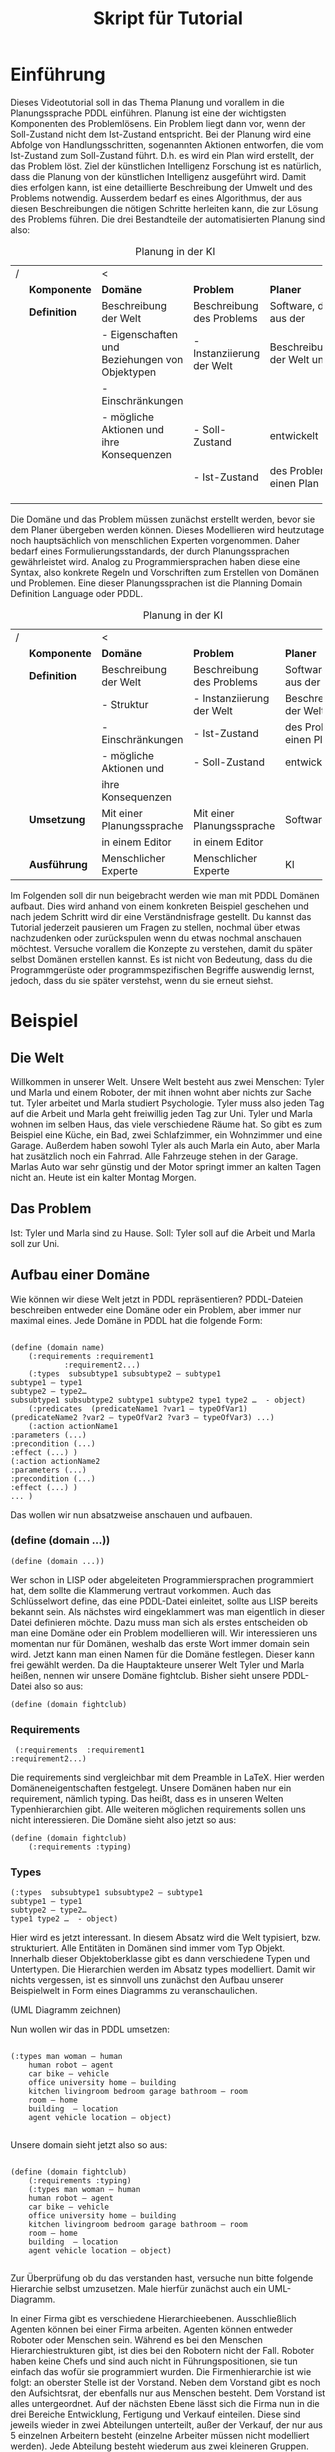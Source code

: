 #+TITLE: Skript für Tutorial
#+LaTeX_CLASS_OPTIONS: [a4paper]
#+LaTeX_CLASS_OPTIONS: [koma,DIV=1,BCOR=1mm]
#+OPTIONS: toc:nil
* Einführung
Dieses Videotutorial soll in das Thema Planung und vorallem in die
Planungssprache PDDL einführen. Planung ist eine der wichtigsten
Komponenten des Problemlösens. Ein Problem liegt dann vor, wenn der
Soll-Zustand nicht dem Ist-Zustand entspricht. Bei der Planung wird
eine Abfolge von Handlungsschritten, sogenannten Aktionen entworfen,
die vom Ist-Zustand zum Soll-Zustand führt. D.h. es wird ein Plan wird
erstellt, der das Problem löst. Ziel der künstlichen Intelligenz
Forschung ist es natürlich, dass die Planung von der künstlichen
Intelligenz ausgeführt wird. Damit dies erfolgen kann, ist eine
detaillierte Beschreibung der Umwelt und des Problems notwendig.
Ausserdem bedarf es eines Algorithmus, der aus diesen Beschreibungen
die nötigen Schritte herleiten kann, die zur Lösung des Problems
führen. Die drei Bestandteile der automatisierten Planung sind also:

#+CAPTION: Planung in der KI
#+ATTR_LATEX: :font \footnotesize
|   | <12>         | <25>                      | <25>                      | <25>                      |
| / |              | <                         |                           |                           |
|   | *Komponente* | *Domäne*                  | *Problem*                 | *Planer*                  |
|---+--------------+---------------------------+---------------------------+---------------------------|
|   | *Definition* | Beschreibung der Welt     | Beschreibung des Problems | Software, die aus der     |
|   |              | - Eigenschaften und Beziehungen von Objektypen | - Instanziierung der Welt | Beschreibung der Welt und |
|   |              | - Einschränkungen         |                           |                           |
|   |              | - mögliche Aktionen und ihre Konsequenzen           | - Soll-Zustand            | entwickelt                |
|   |              |                           | - Ist-Zustand             | des Problems einen Plan   |
|   |              |                           |                           |                           |
|   |              |                           |                           |                           |
|   |              |                           |                           |                           |


Die Domäne und das Problem müssen zunächst erstellt werden, bevor sie
dem Planer übergeben werden können. Dieses Modellieren wird heutzutage
noch hauptsächlich von menschlichen Experten vorgenommen. Daher bedarf
eines Formulierungsstandards, der durch Planungssprachen gewährleistet
wird. Analog zu Programmiersprachen haben diese eine Syntax, also
konkrete Regeln und Vorschriften zum Erstellen von Domänen und
Problemen. Eine dieser Planungssprachen ist die Planning Domain
Definition Language oder PDDL.

#+CAPTION: Planung in der KI
#+ATTR_LATEX: :font \footnotesize
|   | <12>         | <25>                      | <25>                      | <25>                      |
| / |              | <                         |                           |                           |
|   | *Komponente* | *Domäne*                  | *Problem*                 | *Planer*                  |
|---+--------------+---------------------------+---------------------------+---------------------------|
|   | *Definition* | Beschreibung der Welt     | Beschreibung des Problems | Software, die aus der     |
|   |              | - Struktur                | - Instanziierung der Welt | Beschreibung der Welt und |
|   |              | - Einschränkungen         | - Ist-Zustand             | des Problems einen Plan   |
|   |              | - mögliche Aktionen und   | - Soll-Zustand            | entwickelt                |
|   |              | ihre Konsequenzen         |                           |                           |
|   | *Umsetzung*  | Mit einer Planungssprache | Mit einer Planungssprache | Software                  |
|   |              | in einem Editor           | in einem Editor           |                           |
|   | *Ausführung* | Menschlicher Experte      | Menschlicher Experte      | KI                        |


Im Folgenden soll dir nun beigebracht werden wie man mit PDDL Domänen
aufbaut. Dies wird anhand von einem konkreten Beispiel geschehen und
nach jedem Schritt wird dir eine Verständnisfrage gestellt. Du kannst
das Tutorial jederzeit pausieren um Fragen zu stellen, nochmal über
etwas nachzudenken oder zurückspulen wenn du etwas nochmal anschauen
möchtest. Versuche vorallem die Konzepte zu verstehen, damit du später
selbst Domänen erstellen kannst. Es ist nicht von Bedeutung, dass du
die Programmgerüste oder programmspezifischen Begriffe auswendig
lernst, jedoch, dass du sie später verstehst, wenn du sie erneut
siehst.
* Beispiel
** Die Welt
Willkommen in unserer Welt. Unsere Welt besteht aus zwei Menschen:
Tyler und Marla und einem Roboter, der mit ihnen wohnt aber nichts zur
Sache tut. Tyler arbeitet und Marla studiert Psychologie. Tyler muss
also jeden Tag auf die Arbeit und Marla geht freiwillig jeden Tag zur
Uni. Tyler und Marla wohnen im selben Haus, das viele verschiedene
Räume hat. So gibt es zum Beispiel eine Küche, ein Bad, zwei
Schlafzimmer, ein Wohnzimmer und eine Garage. Außerdem haben sowohl
Tyler als auch Marla ein Auto, aber Marla hat zusätzlich noch ein
Fahrrad. Alle Fahrzeuge stehen in der Garage. Marlas Auto war sehr
günstig und der Motor springt immer an kalten Tagen nicht an. Heute
ist ein kalter Montag Morgen.

** Das Problem
Ist: Tyler und Marla sind zu Hause.
Soll: Tyler soll auf die Arbeit und Marla soll zur Uni.

** Aufbau einer Domäne
Wie können wir diese Welt jetzt in PDDL repräsentieren?
PDDL-Dateien beschreiben entweder eine Domäne oder ein Problem, aber immer nur maximal eines.
Jede Domäne in PDDL hat die folgende Form:

#+BEGIN_EXAMPLE

(define (domain name)
	(:requirements :requirement1
 			:requirement2...)
	(:types  subsubtype1 subsubtype2 – subtype1
subtype1 – type1
subtype2 – type2…
subsubtype1 subsubtype2 subtype1 subtype2 type1 type2 …  - object)
	(:predicates  (predicateName1 ?var1 – typeOfVar1)
(predicateName2 ?var2 – typeOfVar2 ?var3 – typeOfVar3) ...)
	(:action actionName1
:parameters (...)
:precondition (...)
:effect (...) )
(:action actionName2
:parameters (...)
:precondition (...)
:effect (...) )
... )
#+END_EXAMPLE
Das wollen wir nun absatzweise anschauen und aufbauen.

*** (define (domain ...))

#+BEGIN_EXAMPLE
(define (domain ...))
#+END_EXAMPLE

Wer schon in LISP oder abgeleiteten Programmiersprachen programmiert
hat, dem sollte die Klammerung vertraut vorkommen. Auch das
Schlüsselwort define, das eine PDDL-Datei einleitet, sollte aus LISP
bereits bekannt sein. Als nächstes wird eingeklammert was man
eigentlich in dieser Datei definieren möchte. Dazu muss man sich als
erstes entscheiden ob man eine Domäne oder ein Problem modellieren
will. Wir interessieren uns momentan nur für Domänen, weshalb das
erste Wort immer domain sein wird. Jetzt kann man einen Namen für die
Domäne festlegen. Dieser kann frei gewählt werden. Da die Hauptakteure
unserer Welt Tyler und Marla heißen, nennen wir unsere Domäne
fightclub. Bisher sieht unsere PDDL-Datei also so aus:

#+BEGIN_EXAMPLE
(define (domain fightclub)
#+END_EXAMPLE

*** Requirements
#+BEGIN_EXAMPLE
 (:requirements  :requirement1
:requirement2...)
#+END_EXAMPLE
Die requirements sind vergleichbar mit dem Preamble in LaTeX. Hier
werden Domäneneigentschaften festgelegt. Unsere Domänen haben nur ein
requirement, nämlich typing. Das heißt, dass es in unseren Welten
Typenhierarchien gibt. Alle weiteren möglichen requirements sollen uns
nicht interessieren. Die Domäne sieht also jetzt so aus:
#+BEGIN_EXAMPLE
(define (domain fightclub)
	(:requirements :typing)
#+END_EXAMPLE

*** Types
#+BEGIN_EXAMPLE
(:types  subsubtype1 subsubtype2 – subtype1
subtype1 – type1
subtype2 – type2…
type1 type2 …  - object)
#+END_EXAMPLE

Hier wird es jetzt interessant. In diesem Absatz wird die Welt
typisiert, bzw. strukturiert. Alle Entitäten in Domänen sind immer vom
Typ Objekt. Innerhalb dieser Objektoberklasse gibt es dann
verschiedene Typen und Untertypen. Die Hierarchien werden im Absatz
types modelliert. Damit wir nichts vergessen, ist es sinnvoll uns
zunächst den Aufbau unserer Beispielwelt in Form eines Diagramms zu
veranschaulichen.

(UML Diagramm zeichnen)

Nun wollen wir das in PDDL umsetzen:

#+BEGIN_EXAMPLE

(:types man woman – human
	human robot – agent 
	car bike – vehicle
	office university home – building
	kitchen livingroom bedroom garage bathroom – room
	room – home 
	building  – location 
	agent vehicle location – object)

#+END_EXAMPLE

Unsere domain sieht jetzt also so aus:

#+BEGIN_EXAMPLE

(define (domain fightclub)
	(:requirements :typing)
	(:types man woman – human
	human robot – agent 
	car bike – vehicle
	office university home – building
	kitchen livingroom bedroom garage bathroom – room
	room – home 
	building  – location 
	agent vehicle location – object)

#+END_EXAMPLE

Zur Überprüfung ob du das verstanden hast, versuche nun bitte folgende
Hierarchie selbst umzusetzen. Male hierfür zunächst auch ein
UML-Diagramm.

In einer Firma gibt es verschiedene Hierarchieebenen. Ausschließlich
Agenten können bei einer Firma arbeiten. Agenten können entweder
Roboter oder Menschen sein. Während es bei den Menschen
Hierarchiestrukturen gibt, ist dies bei den Robotern nicht der Fall.
Roboter haben keine Chefs und sind auch nicht in Führungspositionen,
sie tun einfach das wofür sie programmiert wurden. Die
Firmenhierarchie ist wie folgt: an oberster Stelle ist der Vorstand.
Neben dem Vorstand gibt es noch den Aufsichtsrat, der ebenfalls nur
aus Menschen besteht. Dem Vorstand ist alles untergeordnet. Auf der
nächsten Ebene lässt sich die Firma nun in die drei Bereiche
Entwicklung, Fertigung und Verkauf einteilen. Diese sind jeweils
wieder in zwei Abteilungen unterteilt, außer der Verkauf, der nur aus
5 einzelnen Arbeitern besteht (einzelne Arbeiter müssen nicht
modelliert werden). Jede Abteilung besteht wiederum aus zwei kleineren
Gruppen.

Aber warum ist das wichtig? Warum reicht es nicht einfach alle Objekte
in der Welt zu benennen? Warum müssen sie auch noch typisiert werden?

Das soll alles mit dem nächsten Absatz klarer werden.

*** Predicates
#+BEGIN_EXAMPLE
(:predicates  (predicateName1 ?var1 – typeOfVar1)
(predicateName2 ?var2 – typeOfVar2 ?var3 – typeOfVar3) ...)
#+END_EXAMPLE

Um eine Welt zu modellieren, reicht es nicht einfach nur zu sagen, was
alles vorhanden ist, und in welcher Beziehung die Objekte zueinander
stehen. Nein, meistens können Objekte in verschiedenen Zuständen
existieren und diese Zustände können sich ändern. So sind manche
Menschen schizophren und andere nicht, manche Räume haben Außenwände
aus Glas und viele nicht, während einige Männer sich gerne prügeln,
kann man das nicht über Küchengeräte behaupten. Um solche Zustände und
Eigenschaften von Objekten repräsentieren zu können gibt es Prädikate.
Prädikate können entweder wahr oder falsch sein. Außerdem
unterscheidet man Prädikate nach ihrer Stelligkeit. Wir wollen uns
hier nur mit ein- und zwei-stelligen Prädikaten befassen. Ein Prädikat
ist einstellig, wenn es nur ein Parameter gibt. Die Eigenschaft
schizophren zu sein, kann durch ein einstelliges Prädikat modelliert
werden. Das Prädikat könnte heißen istSchizophren? und es hat nur
einen Parameter, nämlich ein Objekt vom Typen Human. In PDDL-Notation
sähe das dann so aus:

#+BEGIN_EXAMPLE
(istSchizophren? ?x – human)
#+END_EXAMPLE

Wobei ?x den Parameter ersetzt und festgelegt werden muss von welchem
Typ dieser sein soll. Der momentane Ort einer Person hingegen, kann
durch ein zweistelliges Prädikat modelliert werden. Ein solches
Prädikat könnte heißen ort? und wäre durch zwei Parameter, nämlich ein
Objekt vom Typ Human und ein Objekt vom Typ Location, definiert. Das
würde in PDDL-Notation so aussehen:

#+BEGIN_EXAMPLE
(ort? ?x – human ?y – location)
#+END_EXAMPLE

Analog wollen wir für unsere Beispielwelt folgende Prädikate
definieren:

1. Menschen können in Gebäuden und Räumen sein (Wo ist ein eine Person?)
2. Fahrzeuge müssen im selben Gebäude sein wie der Mensch der sie nutzen will (Ist ein Fahrzeug im selben Gebäude?)
3. Fahrzeuge müssen dem Menschen gehören der sie nutzen will (Gehört das Fahrzeug dem Mensch?)
4. Fahrzeuge können kaputt sein (Ist ein Fahrzeug gerade kaputt?)

Versuche doch zunächst einmal selbst diese Prädikate in PDDL-Notation
aufzustellen.

#+BEGIN_EXAMPLE
(:predicates (at? ?person – human ?place – location)
(inSameBuilding? ?person – human ?veh – vehicle)
(belongsTo? ?veh – vehicle ?person – human)
(broken? ?veh – vehicle))
#+END_EXAMPLE

Hier sieht man nun, dass es sinnvoll ist, Typen zu deklarieren, da
manche Prädikate auf Elemente von Oberklassen zutreffen können und
somit nicht alle Untertypen einzeln aufgeführt werden müssen.

Bisher sieht unsere Domäne so aus:

#+BEGIN_EXAMPLE
(define (domain fightclub)
	(:requirements :typing)
	(:types man woman – human
	human robot – agent 
	car bike – vehicle
	office university home – building
	kitchen livingroom bedroom garage bathroom – room
	room – home 
	building  – location 
	agent vehicle location – object)
	(:predicates (at? ?person – human ?place – location)
(inSameBuilding? ?person – human ?veh – vehicle)
(belongsTo? ?veh – vehicle ?person – human)
(broken? ?veh – vehicle))
#+END_EXAMPLE


*** Aktionen

#+BEGIN_EXAMPLE
(:action actionName2
:parameters (...)
:precondition (...)
:effect (...) )
... )
#+END_EXAMPLE

Zu guter Letzt wollen wir uns nun den Aktionen widmen. Aktionen sind
wichtig, da durch Aktionen die Zustände und Eigenschaften von Objekten
derart verändert werden können, dass Probleme gelöst werden können.
Aktionen bestehen immer aus drei Teilen: Parametern, Vorbedingungen
und Wirkungen. Nehmen wir an, man könnte schlau werden durch lesen
bestimmter Inhalte. Damit hätten wir eine sehr einfache Aktion lesen.
Diese hätte zwei Parameter, nämlich die Person, die liest und die
Inhalte, die sie liest. Als Vorbedingung muss gelten, dass die Person
lesen kann, dass die Person nicht bereits schlau ist und dass die
Inhalte bilden (alles drei Prädikate, die bereits im Absatz predicates
auftauchen sollten). Der Effekt soll schließlich sein, dass die Person
schlau ist.

#+BEGIN_EXAMPLE
(:action read
         	:parameters 	(?p - person ?con - contents)
         	:precondition	(and (literate? ?p)
                             		(not (smart? ?p))
                            			(educating? ?con))
         	:effect 		(smart? ?p))
#+END_EXAMPLE

Versuche nun einmal die Aktion drive für unsere Beispielwelt
aufzustellen, bei der eine Person ihren Ort ändert mittels eines
Fahrzeugs, das nicht kaputt sein darf, der Person gehören muss und im
selben Gebäude wie die Person zu Beginn sein muss.

#+BEGIN_EXAMPLE
(:action drive
        :parameters (?p - person ?v – vehicle ?to ?from – location)
        :precondition (and (at? ?p ?from)
                           (inSameBuilding? ?p ?v)
                           (belongsTo? ?v ?p)                                      
                           (not (broken? ?v)))
        :effect                 (at? ?p ?to))
#+END_EXAMPLE

Herzlichen Glückwunsch! Wir haben gemeinsam eine Domäne erstellt.
Diese sieht jetzt so aus:

#+BEGIN_EXAMPLE
  (define (domain fightclub)
          
    (:requirements :typing)
  
    (:types man woman – human
          human robot – agent 
          car bike – vehicle
          office university home – building
          kitchen livingroom bedroom garage bathroom – room
          room – home 
          building  – location 
          agent vehicle location – object)
  
    (:predicates (at? ?person – human ?place – location)
                  (inSameBuilding? ?person – human ?veh – vehicle)
                  (belongsTo? ?veh – vehicle ?person – human)
                  (broken? ?veh – vehicle))
   
   (:action drive
       :parameters (?p - person ?v – vehicle ?to ?from – location)
       :precondition (and (at? ?p ?from)
                          (inSameBuilding? ?p ?v)
                          (belongsTo? ?v ?p)                                      
                          (not (broken? ?v)))
       :effect            (at? ?p ?to)))
#+END_EXAMPLE

Hiermit hast du das Videotutorial geschafft. Keine Sorge, schwieriger
wird es nicht mehr! Solltest du noch Fragen haben, oder falls
irgendetwas noch unklar ist bzw. nicht ausreichend erklärt wurde,
wende dich bitte an den Versuchsleiter. Für den Rest des Versuchs ist
es wirklich wichtig, dass keine Fragen mehr offen sind!
